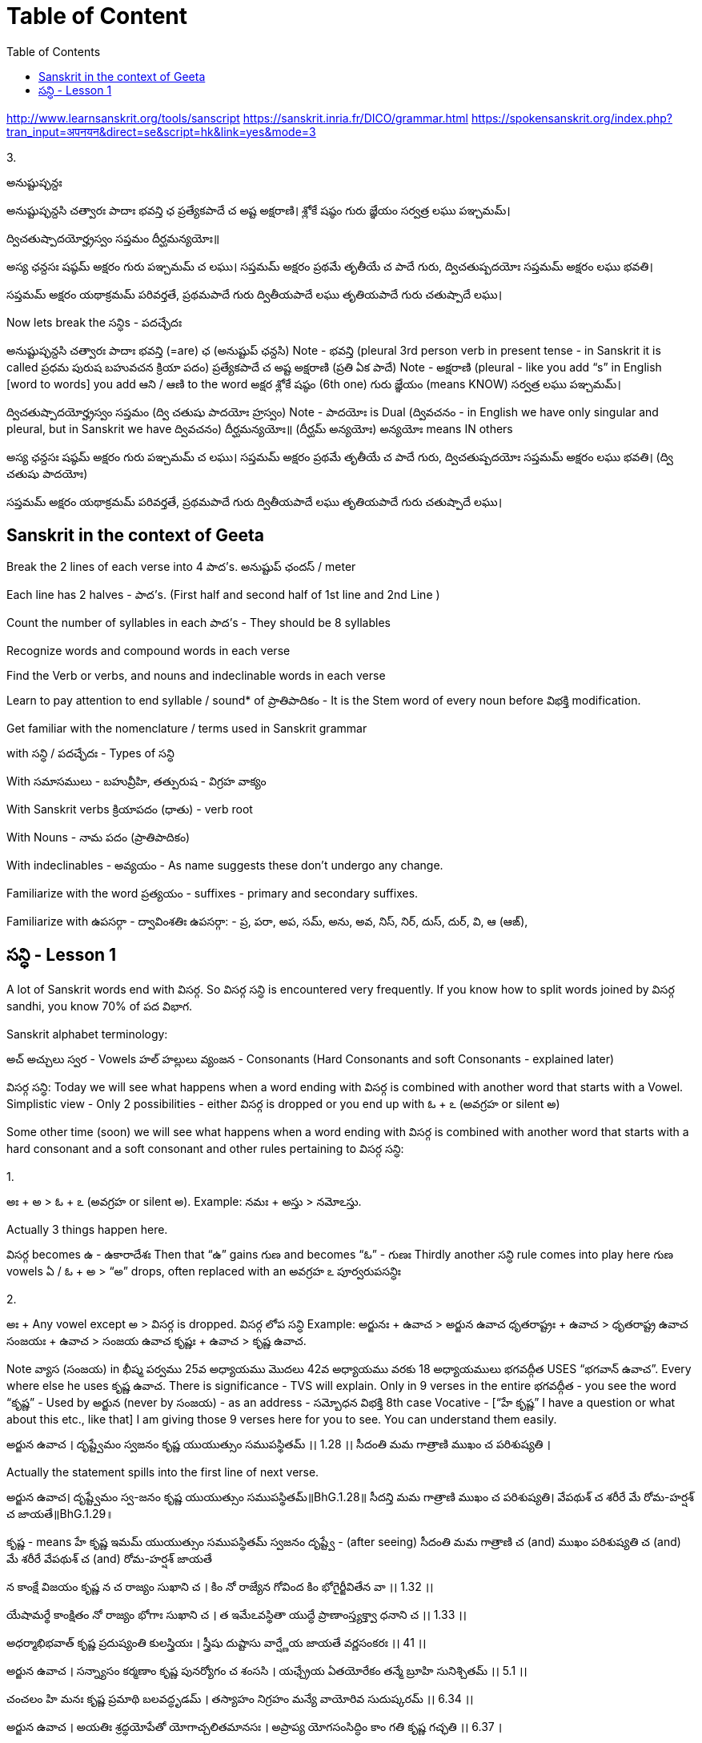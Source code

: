 

:linkcss:
:imagesdir: ./images
:iconsdir: ./icons
:stylesdir: stylesheets/
:stylesheet:  colony.css
:data-uri:
:toc:

= Table of Content



http://www.learnsanskrit.org/tools/sanscript
https://sanskrit.inria.fr/DICO/grammar.html
https://spokensanskrit.org/index.php?tran_input=अपनयन&direct=se&script=hk&link=yes&mode=3

3.


అనుష్టుప్ఛన్దః

అనుష్టుప్ఛన్దసి చత్వారః పాదాః భవన్తి ఛ
ప్రత్యేకపాదే చ అష్ట అక్షరాణి।
శ్లోకే షష్ఠం గురు జ్ఞేయం
సర్వత్ర లఘు పఞ్చమమ్।

ద్విచతుష్పాదయోర్హ్రస్వం సప్తమం
దీర్ఘమన్యయోః॥

అస్య ఛన్దసః
షష్ఠమ్ అక్షరం గురు
పఞ్చమమ్ చ లఘు।
సప్తమమ్ అక్షరం ప్రథమే తృతీయే చ పాదే గురు,
ద్విచతుష్పదయోః సప్తమమ్ అక్షరం లఘు భవతి।

సప్తమమ్ అక్షరం యథాక్రమమ్ పరివర్తతే,
ప్రథమపాదే గురు
ద్వితీయపాదే లఘు
తృతియపాదే గురు
చతుష్పాదే లఘు।

Now lets break the సన్ధిs - పదచ్ఛేదః

అనుష్టుప్ఛన్దసి చత్వారః పాదాః భవన్తి (=are) ఛ (అనుష్టుప్ ఛన్దసి)
Note - భవన్తి (pleural 3rd person verb in present tense - in Sanskrit it is called ప్రధమ పురుష బహువచన క్రియా పదం)
ప్రత్యేకపాదే చ అష్ట అక్షరాణి (ప్రతి ఏక పాదే)
Note - అక్షరాణి (pleural - like you add “s” in English [word to words] you add ఆని / ఆణి to the word అక్షర
శ్లోకే షష్ఠం (6th one) గురు జ్ఞేయం (means KNOW)
సర్వత్ర లఘు పఞ్చమమ్।

ద్విచతుష్పాదయోర్హ్రస్వం సప్తమం (ద్వి చతుషు పాదయోః హ్రస్వం)
Note - పాదయోః is Dual (ద్వివచనం - in English we have only singular and pleural, but in Sanskrit we have ద్వివచనం)
దీర్ఘమన్యయోః॥ (దీర్ఘమ్ అన్యయోః)
అన్యయోః means IN others

అస్య ఛన్దసః
షష్ఠమ్ అక్షరం గురు
పఞ్చమమ్ చ లఘు।
సప్తమమ్ అక్షరం ప్రథమే తృతీయే చ పాదే గురు,
ద్విచతుష్పదయోః సప్తమమ్ అక్షరం లఘు భవతి। (ద్వి చతుషు పాదయోః)

సప్తమమ్ అక్షరం యథాక్రమమ్ పరివర్తతే,
ప్రథమపాదే గురు
ద్వితీయపాదే లఘు
తృతియపాదే గురు
చతుష్పాదే లఘు।

== Sanskrit in the context of Geeta

Break the 2 lines of each verse into 4 పాద’s. అనుష్టుప్ ఛందస్ / meter

Each line has 2 halves - పాద’s. (First half and second half of 1st line and 2nd Line )

Count the number of syllables in each పాద’s - They should be 8 syllables

Recognize words and compound words in each verse

Find the Verb or verbs, and nouns and indeclinable words in each verse

Learn to pay attention to end syllable / sound* of ప్రాతిపాదికం - It is the Stem word of every noun before విభక్తి modification.

Get familiar with the nomenclature / terms used in Sanskrit grammar

with సన్ధి / పదచ్ఛేదః - Types of సన్ధి

With సమాసములు - బహువ్రీహి, తత్పురుష - విగ్రహ వాక్యం

With Sanskrit verbs క్రియాపదం (ధాతు) - verb root

With Nouns - నామ పదం (ప్రాతిపాదికం)

With indeclinables - అవ్యయం - As name suggests these don’t undergo any change.

Familiarize with the word ప్రత్యయం - suffixes - primary and secondary suffixes.

Familiarize with ఉపసర్గా - ద్వావింశతిః ఉపసర్గా: - ప్ర, పరా, అప, సమ్‌, అను, అవ, నిస్‌, నిర్‌, దుస్‌, దుర్‌, వి, ఆ (ఆఙ్‌),

==  సన్ధి - Lesson 1

A lot of Sanskrit words end with విసర్గ.
So విసర్గ సన్ధి is encountered very frequently.
If you know how to split words joined by విసర్గ sandhi, you know 70% of పద విభాగ.

Sanskrit alphabet terminology:

అచ్ అచ్చులు స్వర - Vowels
హల్ హల్లులు వ్యంజన - Consonants (Hard Consonants and soft Consonants - explained later)

విసర్గ సన్ధి:
Today we will see what happens when a word ending with విసర్గ is combined with another word that starts with a Vowel.
Simplistic view - Only 2 possibilities - either విసర్గ is dropped or you end up with ఓ + ఽ (అవగ్రహ or silent అ)

Some other time (soon) we will see what happens when a word ending with విసర్గ is combined with another word that starts with a hard consonant and a soft consonant and other rules pertaining to విసర్గ సన్ధి:

1.

అః + అ > ఓ + ఽ (అవగ్రహ or silent అ).
Example:
నమః + అస్తు > నమోఽస్తు.

Actually 3 things happen here.

విసర్గ becomes ఉ - ఉకారాదేశః
Then that “ఉ” gains గుణ and becomes “ఓ” - గుణః
Thirdly another సన్ధి rule comes into play here గుణ vowels ఏ / ఓ + అ   > “అ” drops, often replaced with an అవగ్రహ ఽ పూర్వరుపసన్ధిః

2.

అః + Any vowel except అ > విసర్గ is dropped.   విసర్గ లోప సన్ధి
Example:
అర్జునః + ఉవాచ > అర్జున ఉవాచ
ధృతరాష్ట్రః + ఉవాచ  > ధృతరాష్ట్ర ఉవాచ
సంజయః + ఉవాచ  >  సంజయ ఉవాచ
కృష్ణః +  ఉవాచ  >  కృష్ణ ఉవాచ.

Note వ్యాస (సంజయ) in భీష్మ పర్వము 25వ అధ్యాయము మొదలు 42వ అధ్యాయము వరకు 18 అధ్యాయములు భగవద్గీత USES “భగవాన్ ఉవాచ”.
Every where else he uses కృష్ణ ఉవాచ. There is significance - TVS will explain.
Only in 9 verses in the entire భగవద్గీత - you see the word “కృష్ణ” -
Used by అర్జున (never by సంజయ) - as an address - సమ్బోధన విభక్తి 8th case Vocative -
[“హే కృష్ణ” I have a question or what about this etc., like that]
I am giving those 9 verses here for you to see. You can understand them easily.

అర్జున ఉవాచ ।
దృష్ట్వేమం స్వజనం కృష్ణ యుయుత్సుం సముపస్థితమ్ ।। 1.28 ।।
సీదంతి మమ గాత్రాణి ముఖం చ పరిశుష్యతి ।

Actually the statement spills into the first line of next verse.

అర్జున ఉవాచ।
దృష్ట్వేమం స్వ-జనం కృష్ణ యుయుత్సుం సముపస్థితమ్॥BhG.1.28॥
సీదన్తి మమ గాత్రాణి ముఖం చ పరిశుష్యతి।
వేపథుశ్ చ శరీరే మే రోమ-హర్షశ్ చ జాయతే॥BhG.1.29॥

కృష్ణ - means హే కృష్ణ
ఇమమ్ యుయుత్సుం సముపస్థితమ్ స్వజనం
దృష్ట్వే - (after seeing)
సీదంతి మమ గాత్రాణి
చ (and)
ముఖం పరిశుష్యతి
చ (and)
మే శరీరే
వేపథుశ్ చ (and)
రోమ-హర్షశ్
జాయతే

న కాంక్షే విజయం కృష్ణ న చ రాజ్యం సుఖాని చ ।
కిం నో రాజ్యేన గోవింద కిం భోగైర్జీవితేన వా ।। 1.32 ।।

యేషామర్థే కాంక్షితం నో రాజ్యం భోగాః సుఖాని చ ।
త ఇమేఽవస్థితా యుద్ధే ప్రాణాంస్త్యక్త్వా ధనాని చ ।। 1.33 ।।

అధర్మాభిభవాత్ కృష్ణ ప్రదుష్యంతి కులస్త్రియః ।
స్త్రీషు దుష్టాసు వార్ష్ణేయ జాయతే వర్ణసంకరః ।। 41 ।।

అర్జున ఉవాచ ।
సన్న్యాసం కర్మణాం కృష్ణ పునర్యోగం చ శంససి ।
యఛ్చ్రేయ ఏతయోరేకం తన్మే బ్రూహి సునిశ్చితమ్ ।। 5.1 ।।

చంచలం హి మనః కృష్ణ ప్రమాథి బలవద్ధృడమ్ ।
తస్యాహం నిగ్రహం మన్యే వాయోరివ సుదుష్కరమ్ ।। 6.34 ।।

అర్జున ఉవాచ ।
అయతిః శ్రద్ధయోపేతో యోగాచ్చలితమానసః ।
అప్రాప్య యోగసంసిద్ధిం కాం గతి కృష్ణ గచ్ఛతి ।। 6.37 ।

ఏతన్మే సంశయం కృష్ణ ఛేత్తుమర్హస్యశేషతః ।
త్వదన్యః సంశయస్యాస్య ఛేత్తా న హ్యుపపద్యతే ।। 6.39 ।।

అర్జున ఉవాచ ।
యే శాస్త్రవిధిముత్సృజ్య యజంతే శ్రద్దయాన్వితాః ।
తేషాం నిష్ఠా తు కా కృష్ణ సత్వమాహో రజస్తమః ।। 17.1 ।।

In all these 9 verses the word “కృష్ణ” is used as an address - సమ్బోధన విభక్తి 8th case Vocative -
[“హే కృష్ణ” I have a question or what about this etc., like that]




@Courtesy: Dr.Lakshmana Rao Ayyagari. @copy-right to Raghavi Janaswamy and Dr.Lakshamana Rao Ayyagari
